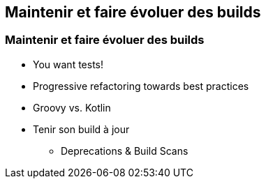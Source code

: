 [background-color="#02303A"]
== Maintenir et faire évoluer des builds

=== Maintenir et faire évoluer des builds

* You want tests!
* Progressive refactoring towards best practices
* Groovy vs. Kotlin
* Tenir son build à jour
** Deprecations & Build Scans


